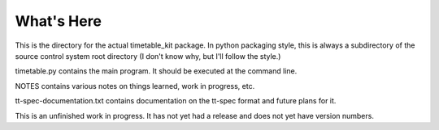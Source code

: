 What's Here
***********

This is the directory for the actual timetable_kit package.
In python packaging style, this is always a subdirectory of the source control system
root directory (I don't know why, but I'll follow the style.)

timetable.py contains the main program.  It should be executed at the command line.

NOTES contains various notes on things learned, work in progress, etc.

tt-spec-documentation.txt contains documentation on the tt-spec format
and future plans for it.

This is an unfinished work in progress.  It has not yet had a release and does not yet
have version numbers.
